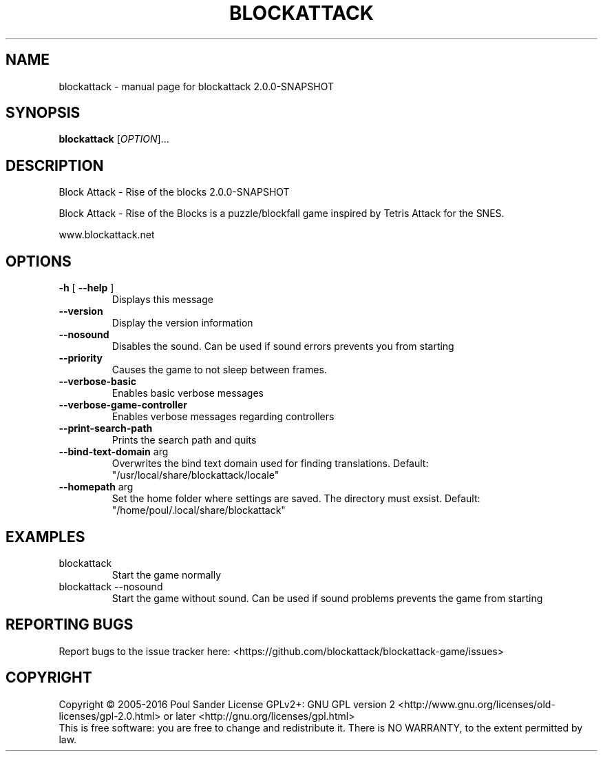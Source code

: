.\" DO NOT MODIFY THIS FILE!  It was generated by help2man 1.47.2.
.TH BLOCKATTACK "6" "March 2016" "blockattack 2.0.0-SNAPSHOT" "Games"
.SH NAME
blockattack \- manual page for blockattack 2.0.0-SNAPSHOT
.SH SYNOPSIS
.B blockattack
[\fI\,OPTION\/\fR]...
.SH DESCRIPTION
Block Attack \- Rise of the blocks 2.0.0\-SNAPSHOT
.PP
Block Attack \- Rise of the Blocks is a puzzle/blockfall game inspired by Tetris Attack for the SNES.
.PP
www.blockattack.net
.SH OPTIONS
.TP
\fB\-h\fR [ \fB\-\-help\fR ]
Displays this message
.TP
\fB\-\-version\fR
Display the version information
.TP
\fB\-\-nosound\fR
Disables the sound. Can be used if sound errors prevents you from starting
.TP
\fB\-\-priority\fR
Causes the game to not sleep between frames.
.TP
\fB\-\-verbose\-basic\fR
Enables basic verbose messages
.TP
\fB\-\-verbose\-game\-controller\fR
Enables verbose messages regarding controllers
.TP
\fB\-\-print\-search\-path\fR
Prints the search path and quits
.TP
\fB\-\-bind\-text\-domain\fR arg
Overwrites the bind text domain used for finding translations. Default: "/usr/local/share/blockattack/locale"
.TP
\fB\-\-homepath\fR arg
Set the home folder where settings are saved. The directory must exsist. Default: "/home/poul/.local/share/blockattack"
.SH EXAMPLES
.TP
blockattack
Start the game normally
.TP
blockattack \-\-nosound
Start the game without sound. Can be used if sound problems prevents the game from starting
.SH "REPORTING BUGS"
Report bugs to the issue tracker here: <https://github.com/blockattack/blockattack\-game/issues>
.SH COPYRIGHT
Copyright \(co 2005\-2016 Poul Sander
License GPLv2+: GNU GPL version 2 <http://www.gnu.org/licenses/old\-licenses/gpl\-2.0.html> or later <http://gnu.org/licenses/gpl.html>
.br
This is free software: you are free to change and redistribute it.
There is NO WARRANTY, to the extent permitted by law.
